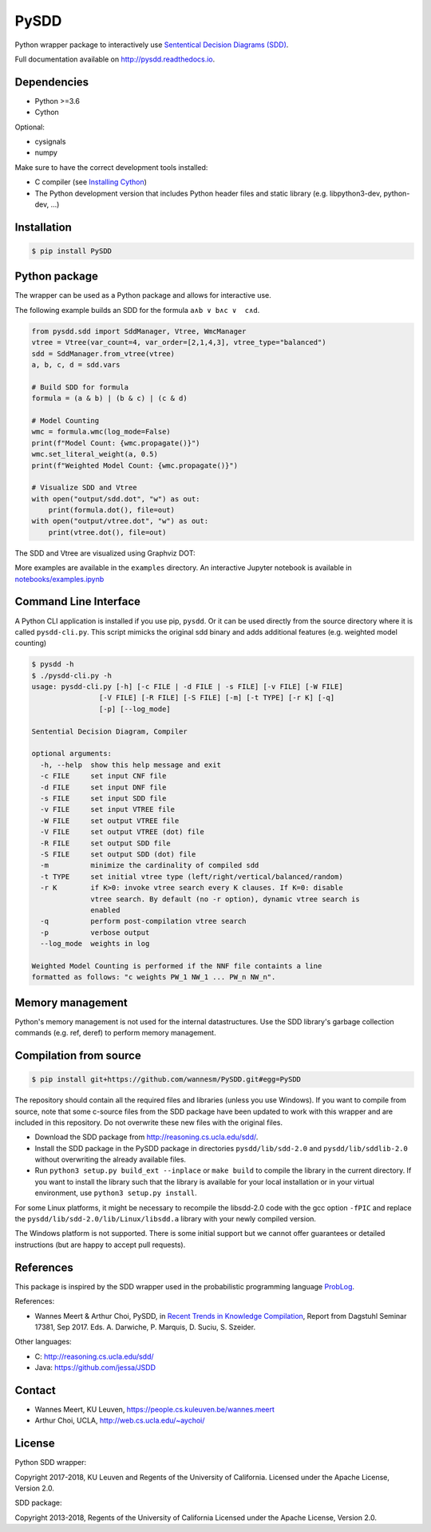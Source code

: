 =====
PySDD
=====

Python wrapper package to interactively use `Sententical Decision Diagrams (SDD) <http://reasoning.cs.ucla.edu/sdd/>`_.

Full documentation available on http://pysdd.readthedocs.io.

------------
Dependencies
------------

* Python >=3.6
* Cython

Optional:

* cysignals
* numpy

Make sure to have the correct development tools installed:

* C compiler (see `Installing Cython <https://cython.readthedocs.io/en/latest/src/quickstart/install.html>`_)
* The Python development version that includes Python header files and static library (e.g. libpython3-dev, python-dev, ...)

------------
Installation
------------

.. code-block:: shell

   $ pip install PySDD


--------------
Python package
--------------

The wrapper can be used as a Python package and allows for interactive use.

The following example builds an SDD for the formula ``a∧b ∨ b∧c ∨  c∧d``.

.. code-block:: python

    from pysdd.sdd import SddManager, Vtree, WmcManager
    vtree = Vtree(var_count=4, var_order=[2,1,4,3], vtree_type="balanced")
    sdd = SddManager.from_vtree(vtree)
    a, b, c, d = sdd.vars

    # Build SDD for formula
    formula = (a & b) | (b & c) | (c & d)

    # Model Counting
    wmc = formula.wmc(log_mode=False)
    print(f"Model Count: {wmc.propagate()}")
    wmc.set_literal_weight(a, 0.5)
    print(f"Weighted Model Count: {wmc.propagate()}")

    # Visualize SDD and Vtree
    with open("output/sdd.dot", "w") as out:
        print(formula.dot(), file=out)
    with open("output/vtree.dot", "w") as out:
        print(vtree.dot(), file=out)

The SDD and Vtree are visualized using Graphviz DOT:

.. image:: https://people.cs.kuleuven.be/wannes.meert/pysdd/sdd.png
.. image:: https://people.cs.kuleuven.be/wannes.meert/pysdd/vtree.png



More examples are available in the ``examples`` directory.
An interactive Jupyter notebook is available in
`notebooks/examples.ipynb <notebooks/examples.ipynb>`_


----------------------
Command Line Interface
----------------------

A Python CLI application is installed if you use pip, ``pysdd``. Or it can be used
directly from the source directory where it is called ``pysdd-cli.py``.
This script mimicks the original sdd binary and adds additional features (e.g. weighted model counting)

.. code-block:: shell

    $ pysdd -h
    $ ./pysdd-cli.py -h
    usage: pysdd-cli.py [-h] [-c FILE | -d FILE | -s FILE] [-v FILE] [-W FILE]
                    [-V FILE] [-R FILE] [-S FILE] [-m] [-t TYPE] [-r K] [-q]
                    [-p] [--log_mode]

    Sentential Decision Diagram, Compiler

    optional arguments:
      -h, --help  show this help message and exit
      -c FILE     set input CNF file
      -d FILE     set input DNF file
      -s FILE     set input SDD file
      -v FILE     set input VTREE file
      -W FILE     set output VTREE file
      -V FILE     set output VTREE (dot) file
      -R FILE     set output SDD file
      -S FILE     set output SDD (dot) file
      -m          minimize the cardinality of compiled sdd
      -t TYPE     set initial vtree type (left/right/vertical/balanced/random)
      -r K        if K>0: invoke vtree search every K clauses. If K=0: disable
                  vtree search. By default (no -r option), dynamic vtree search is
                  enabled
      -q          perform post-compilation vtree search
      -p          verbose output
      --log_mode  weights in log

    Weighted Model Counting is performed if the NNF file containts a line
    formatted as follows: "c weights PW_1 NW_1 ... PW_n NW_n".


-----------------
Memory management
-----------------

Python's memory management is not used for the internal datastructures.
Use the SDD library's garbage collection commands (e.g. ref, deref) to
perform memory management.


-----------------------
Compilation from source
-----------------------

.. code-block:: shell

   $ pip install git+https://github.com/wannesm/PySDD.git#egg=PySDD

The repository should contain all the required files and libraries (unless
you use Windows). If you want to compile from source, note that some c-source
files from the SDD package have been updated to work with this wrapper and are
included in this repository. Do not overwrite these new files with the original
files.

* Download the SDD package from http://reasoning.cs.ucla.edu/sdd/.
* Install the SDD package in the PySDD package in directories
  ``pysdd/lib/sdd-2.0`` and ``pysdd/lib/sddlib-2.0`` without overwriting
  the already available files.
* Run ``python3 setup.py build_ext --inplace`` or ``make build`` to compile the
  library in the current directory. If you want to install the library such
  that the library is available for your local installation or in your virtual
  environment, use ``python3 setup.py install``.

For some Linux platforms, it might be necessary to recompile the libsdd-2.0 code with
the gcc option ``-fPIC`` and replace the ``pysdd/lib/sdd-2.0/lib/Linux/libsdd.a``
library with your newly compiled version.

The Windows platform is not supported. There is some initial support but we cannot
offer guarantees or detailed instructions (but are happy to accept pull requests).


----------
References
----------

This package is inspired by the SDD wrapper used in the probabilistic
programming language `ProbLog <https://dtai.cs.kuleuven.be/problog/>`_.

References:

* Wannes Meert & Arthur Choi, PySDD,
  in `Recent Trends in Knowledge Compilation
  <http://drops.dagstuhl.de/opus/volltexte/2018/8589/pdf/dagrep_v007_i009_p062_17381.pdf>`_,
  Report from Dagstuhl Seminar 17381, Sep 2017.
  Eds. A. Darwiche, P. Marquis, D. Suciu, S. Szeider.

Other languages:

* C: http://reasoning.cs.ucla.edu/sdd/
* Java: https://github.com/jessa/JSDD


-------
Contact
-------

* Wannes Meert, KU Leuven, https://people.cs.kuleuven.be/wannes.meert
* Arthur Choi, UCLA, http://web.cs.ucla.edu/~aychoi/


-------
License
-------

Python SDD wrapper:

Copyright 2017-2018, KU Leuven and Regents of the University of California.
Licensed under the Apache License, Version 2.0.


SDD package:

Copyright 2013-2018, Regents of the University of California
Licensed under the Apache License, Version 2.0.
